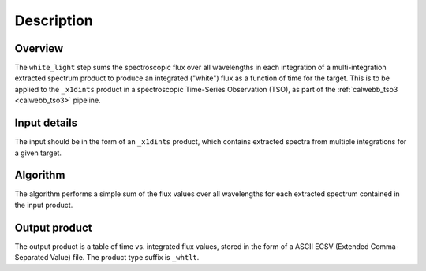 Description
===========

Overview
--------
The ``white_light`` step sums the spectroscopic flux over all
wavelengths in each integration of a multi-integration extracted
spectrum product to produce an integrated ("white") flux as a
function of time for the target. This is to be applied to the ``_x1dints``
product in a spectroscopic Time-Series Observation (TSO), as part of
the :ref:`calwebb_tso3 <calwebb_tso3>` pipeline.

Input details
-------------
The input should be in the form of an ``_x1dints`` product, which contains
extracted spectra from multiple integrations for a given target.

Algorithm
---------
The algorithm performs a simple sum of the flux values over all
wavelengths for each extracted spectrum contained in the input product.

Output product
--------------
The output product is a table of time vs. integrated flux values, stored
in the form of a ASCII ECSV (Extended Comma-Separated Value) file.
The product type suffix is ``_whtlt``.
